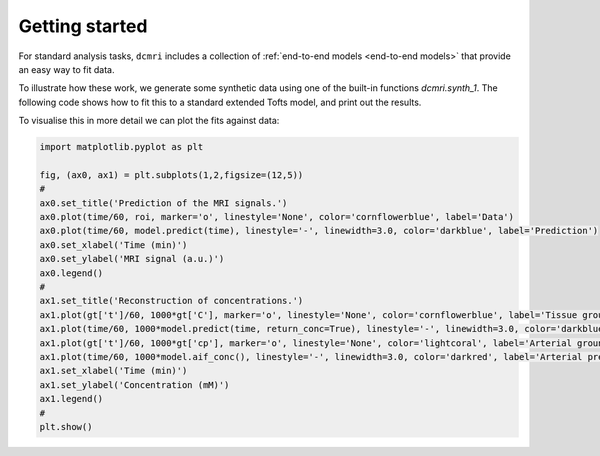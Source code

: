 ***************
Getting started
***************

For standard analysis tasks, ``dcmri`` includes a collection of :ref:`end-to-end models <end-to-end models>` that provide an easy way to fit data. 

To illustrate how these work, we generate some synthetic data using one of the built-in functions `dcmri.synth_1`. The following code shows how to fit this to a standard extended Tofts model, and print out the results.

.. exec_code::

    import dcmri as dc

    # Generate synthetic data: 
    #   time: an array of time points
    #   aif: MRI signals vs time measured in a feeding artery
    #   roi: MRI signals vs time measured in a region of interest.
    #   gt: a dictionary with ground-truth values for reference
    time, aif, roi, gt = dc.synth_1(CNR=50)

    # Build a tissue model and set all the constants to the correct value:
    model = dc.TissueSignal3c(aif,
        dt = time[1],
        Hct = 0.45, 
        agent = 'gadodiamide',
        field_strength = 3.0,
        TR = 0.005,
        FA = 20,
        R10 = 1.0,
        R10a = 1/dc.T1(3.0,'blood'),
        t0 = 15,
    )

    # Train the model on the ROI data:
    model.train(time, roi)

    # Display the optimized model parameters:
    model.print(round_to=2)

To visualise this in more detail we can plot the fits against data:

.. code-block:: python

    import matplotlib.pyplot as plt

    fig, (ax0, ax1) = plt.subplots(1,2,figsize=(12,5))
    #
    ax0.set_title('Prediction of the MRI signals.')
    ax0.plot(time/60, roi, marker='o', linestyle='None', color='cornflowerblue', label='Data')
    ax0.plot(time/60, model.predict(time), linestyle='-', linewidth=3.0, color='darkblue', label='Prediction')
    ax0.set_xlabel('Time (min)')
    ax0.set_ylabel('MRI signal (a.u.)')
    ax0.legend()
    #
    ax1.set_title('Reconstruction of concentrations.')
    ax1.plot(gt['t']/60, 1000*gt['C'], marker='o', linestyle='None', color='cornflowerblue', label='Tissue ground truth')
    ax1.plot(time/60, 1000*model.predict(time, return_conc=True), linestyle='-', linewidth=3.0, color='darkblue', label='Tissue prediction')
    ax1.plot(gt['t']/60, 1000*gt['cp'], marker='o', linestyle='None', color='lightcoral', label='Arterial ground truth')
    ax1.plot(time/60, 1000*model.aif_conc(), linestyle='-', linewidth=3.0, color='darkred', label='Arterial prediction')
    ax1.set_xlabel('Time (min)')
    ax1.set_ylabel('Concentration (mM)')
    ax1.legend()
    #
    plt.show()

.. plot::

    import matplotlib.pyplot as plt
    import dcmri as dc

    time, aif, roi, gt = dc.synth_1(CNR=50)

    model = dc.TissueSignal3c(aif,
        dt = time[1],
        Hct = 0.45, 
        agent = 'gadodiamide',
        field_strength = 3.0,
        TR = 0.005,
        FA = 20,
        R10 = 1.0,
        R10a = 1/dc.T1(3.0,'blood'),
        t0 = 15,
    )
    model.train(time, roi)
    model.print(round_to=2)

    fig, (ax0, ax1) = plt.subplots(1,2,figsize=(12,5))
    #
    ax0.set_title('Prediction of the MRI signals.')
    ax0.plot(time/60, roi, marker='o', linestyle='None', color='cornflowerblue', label='Data')
    ax0.plot(time/60, model.predict(time), linestyle='-', linewidth=3.0, color='darkblue', label='Prediction')
    ax0.set_xlabel('Time (min)')
    ax0.set_ylabel('MRI signal (a.u.)')
    ax0.legend()
    #
    ax1.set_title('Reconstruction of concentrations.')
    ax1.plot(gt['t']/60, 1000*gt['C'], marker='o', linestyle='None', color='cornflowerblue', label='Tissue ground truth')
    ax1.plot(time/60, 1000*model.predict(time, return_conc=True), linestyle='-', linewidth=3.0, color='darkblue', label='Tissue prediction')
    ax1.plot(gt['t']/60, 1000*gt['cp'], marker='o', linestyle='None', color='lightcoral', label='Arterial ground truth')
    ax1.plot(time/60, 1000*model.aif_conc(), linestyle='-', linewidth=3.0, color='darkred', label='Arterial prediction')
    ax1.set_xlabel('Time (min)')
    ax1.set_ylabel('Concentration (mM)')
    ax1.legend()
    #
    plt.show()


